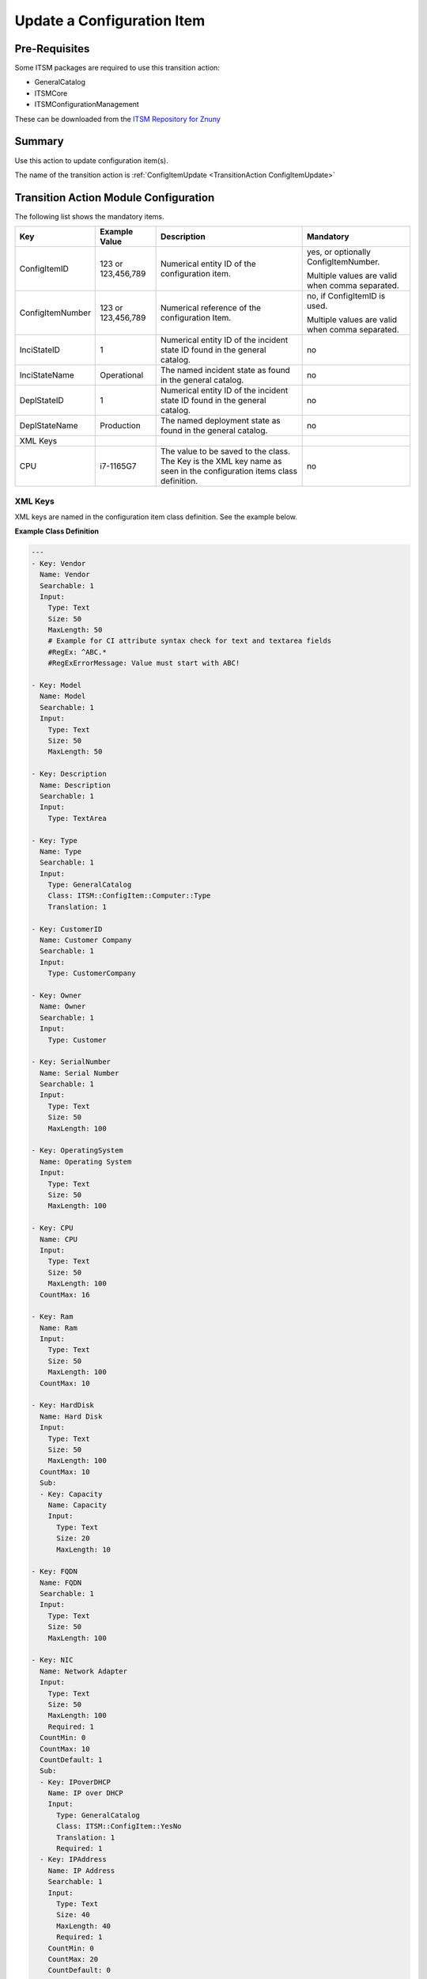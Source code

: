 .. _TransitionAction ConfigItemUpdate:

Update a Configuration Item
############################

Pre-Requisites
***************

Some ITSM packages are required to use this transition action:

* GeneralCatalog
* ITSMCore
* ITSMConfigurationManagement

These can be downloaded from the `ITSM Repository for Znuny <https://download.znuny.org/releases/itsm/packages6x/>`_

Summary
*******

Use this action to update configuration item(s).

The name of the transition action is :ref:`ConfigItemUpdate <TransitionAction ConfigItemUpdate>`

.. image:: images/ConfigItemUpdate.png
         :width: 100%
         :alt: Example transition action


Transition Action Module Configuration
**************************************

The following list shows the mandatory items.

+------------------+---------------+----------------------------------------------------+-------------------------------------------------+
| Key              | Example Value | Description                                        | Mandatory                                       |
+==================+===============+====================================================+=================================================+
| ConfigItemID     | 123           | Numerical entity ID of the configuration item.     | yes, or optionally ConfigItemNumber.            |
|                  | or            |                                                    |                                                 |
|                  | 123,456,789   |                                                    | Multiple values are valid when comma separated. |
|                  |               |                                                    |                                                 |
|                  |               |                                                    |                                                 |
+------------------+---------------+----------------------------------------------------+-------------------------------------------------+
| ConfigItemNumber | 123           | Numerical reference of the configuration Item.     | no, if ConfigItemID is used.                    |
|                  | or            |                                                    |                                                 |
|                  | 123,456,789   |                                                    | Multiple values are valid when comma separated. |
+------------------+---------------+----------------------------------------------------+-------------------------------------------------+
| InciStateID      | 1             | Numerical entity ID of the incident state ID found |                                                 |
|                  |               | in the general catalog.                            | no                                              |
+------------------+---------------+----------------------------------------------------+-------------------------------------------------+
| InciStateName    | Operational   | The named incident state as found in the general   |                                                 |
|                  |               | catalog.                                           | no                                              |
+------------------+---------------+----------------------------------------------------+-------------------------------------------------+
| DeplStateID      | 1             | Numerical entity ID of the incident state ID found |                                                 |
|                  |               | in the general catalog.                            | no                                              |
+------------------+---------------+----------------------------------------------------+-------------------------------------------------+
| DeplStateName    | Production    | The named deployment state as found in the         |                                                 |
|                  |               | general catalog.                                   | no                                              |
+------------------+---------------+----------------------------------------------------+-------------------------------------------------+
| XML Keys         |               |                                                    |                                                 |
+------------------+---------------+----------------------------------------------------+-------------------------------------------------+
| CPU              | i7-1165G7     | The value to be saved to the class. The Key is     |                                                 |
|                  |               | the XML key name as seen in the configuration      |                                                 |
|                  |               | items class definition.                            | no                                              |
+------------------+---------------+----------------------------------------------------+-------------------------------------------------+

XML Keys
========

XML keys are named in the configuration item class definition. See the example below.

**Example Class Definition**

.. code-block:: yaml

    ---
    - Key: Vendor
      Name: Vendor
      Searchable: 1
      Input:
        Type: Text
        Size: 50
        MaxLength: 50
        # Example for CI attribute syntax check for text and textarea fields
        #RegEx: ^ABC.*
        #RegExErrorMessage: Value must start with ABC!
    
    - Key: Model
      Name: Model
      Searchable: 1
      Input:
        Type: Text
        Size: 50
        MaxLength: 50
    
    - Key: Description
      Name: Description
      Searchable: 1
      Input:
        Type: TextArea
    
    - Key: Type
      Name: Type
      Searchable: 1
      Input:
        Type: GeneralCatalog
        Class: ITSM::ConfigItem::Computer::Type
        Translation: 1
    
    - Key: CustomerID
      Name: Customer Company
      Searchable: 1
      Input:
        Type: CustomerCompany
    
    - Key: Owner
      Name: Owner
      Searchable: 1
      Input:
        Type: Customer
    
    - Key: SerialNumber
      Name: Serial Number
      Searchable: 1
      Input:
        Type: Text
        Size: 50
        MaxLength: 100
    
    - Key: OperatingSystem
      Name: Operating System
      Input:
        Type: Text
        Size: 50
        MaxLength: 100
    
    - Key: CPU
      Name: CPU
      Input:
        Type: Text
        Size: 50
        MaxLength: 100
      CountMax: 16
    
    - Key: Ram
      Name: Ram
      Input:
        Type: Text
        Size: 50
        MaxLength: 100
      CountMax: 10
    
    - Key: HardDisk
      Name: Hard Disk
      Input:
        Type: Text
        Size: 50
        MaxLength: 100
      CountMax: 10
      Sub:
      - Key: Capacity
        Name: Capacity
        Input:
          Type: Text
          Size: 20
          MaxLength: 10
    
    - Key: FQDN
      Name: FQDN
      Searchable: 1
      Input:
        Type: Text
        Size: 50
        MaxLength: 100
    
    - Key: NIC
      Name: Network Adapter
      Input:
        Type: Text
        Size: 50
        MaxLength: 100
        Required: 1
      CountMin: 0
      CountMax: 10
      CountDefault: 1
      Sub:
      - Key: IPoverDHCP
        Name: IP over DHCP
        Input:
          Type: GeneralCatalog
          Class: ITSM::ConfigItem::YesNo
          Translation: 1
          Required: 1
      - Key: IPAddress
        Name: IP Address
        Searchable: 1
        Input:
          Type: Text
          Size: 40
          MaxLength: 40
          Required: 1
        CountMin: 0
        CountMax: 20
        CountDefault: 0
    
    - Key: GraphicAdapter
      Name: Graphic Adapter
      Input:
        Type: Text
        Size: 50
        MaxLength: 100
    
    - Key: OtherEquipment
      Name: Other Equipment
      Input:
        Type: TextArea
        Required: 1
      CountMin: 0
      CountDefault: 0
    
    - Key: WarrantyExpirationDate
      Name: Warranty Expiration Date
      Searchable: 1
      Input:
        Type: Date
        YearPeriodPast: 20
        YearPeriodFuture: 10
    
    - Key: InstallDate
      Name: Install Date
      Searchable: 1
      Input:
        Type: Date
        Required: 1
        YearPeriodPast: 20
        YearPeriodFuture: 10
      CountMin: 0
      CountDefault: 0
    
    - Key: Note
      Name: Note
      Searchable: 1
      Input:
        Type: TextArea
        Required: 1
      CountMin: 0
      CountDefault: 0

Input Types
~~~~~~~~~~~~

As you can see above there are different input types. In the case of *GeneralCatalog*, you must ensure the value used is registered in the general catalog.

**Example:**

+------------+---------------+
| Key        | Example value |
+============+===============+
| IPoverDHCP | Yes           |
+------------+---------------+
   
Multiple Keys
~~~~~~~~~~~~~

It is possible to have more than one of the same key using:

* CountDefault
* CountMax
* CountMin

They may be modified individually or in one key. In example 2 you would have NIC::1 as Intel and NIC::2 as Wacom.

**Example 1:**

+--------+---------------+
| Key    | Example value |
+========+===============+
| NIC::1 | Intel         |
+--------+---------------+
| NIC::2 | Wacom         |
+--------+---------------+

**Example 2**

+--------+---------------+
| Key    | Example value |
+========+===============+
| NIC\:: | Intel,Wacom   |
+--------+---------------+

Sub-keys
~~~~~~~~

Sub-keys are always separated by "::"

**Example 1:**

+-----------------+---------------+
| Key             | Example value |
+=================+===============+
| NIC::IPoverDHCP | Yes           |
+-----------------+---------------+

**Example 2:**

+--------------------+---------------+
| Key                | Example value |
+====================+===============+
| NIC::1::IPoverDHCP | Yes           |
+--------------------+---------------+

**Example 3:**

+------------+---------------+
| Key        | Example value |
+============+===============+
| NIC::IP::1 | 192.168.2.1   |
+------------+---------------+
| NIC::IP::2 | 57.56.200.128 |
+------------+---------------+
